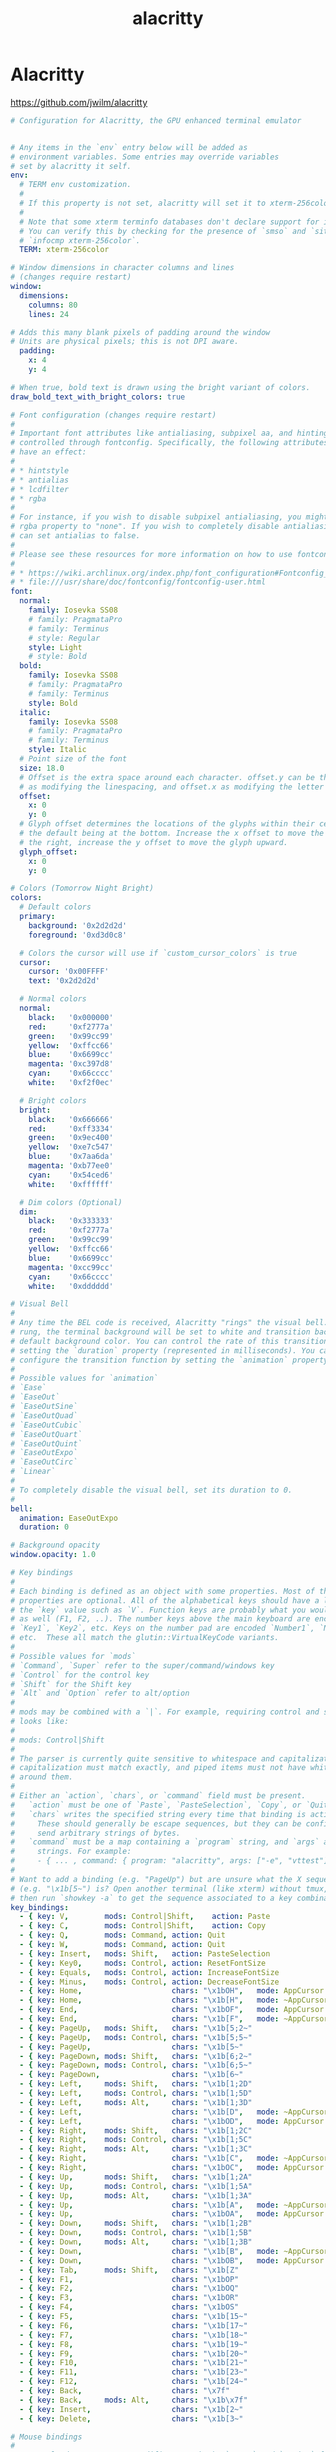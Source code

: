#+TITLE: alacritty
#+STARTUP: showall indent
#+PROPERTY: header-args :mkdirp yes

* Alacritty

https://github.com/jwilm/alacritty

#+begin_src yaml :tangle "~/.config/alacritty/alacritty.yml"
  # Configuration for Alacritty, the GPU enhanced terminal emulator


  # Any items in the `env` entry below will be added as
  # environment variables. Some entries may override variables
  # set by alacritty it self.
  env:
    # TERM env customization.
    #
    # If this property is not set, alacritty will set it to xterm-256color.
    #
    # Note that some xterm terminfo databases don't declare support for italics.
    # You can verify this by checking for the presence of `smso` and `sitm` in
    # `infocmp xterm-256color`.
    TERM: xterm-256color

  # Window dimensions in character columns and lines
  # (changes require restart)
  window:
    dimensions:
      columns: 80
      lines: 24

  # Adds this many blank pixels of padding around the window
  # Units are physical pixels; this is not DPI aware.
    padding:
      x: 4
      y: 4

  # When true, bold text is drawn using the bright variant of colors.
  draw_bold_text_with_bright_colors: true

  # Font configuration (changes require restart)
  #
  # Important font attributes like antialiasing, subpixel aa, and hinting can be
  # controlled through fontconfig. Specifically, the following attributes should
  # have an effect:
  #
  # * hintstyle
  # * antialias
  # * lcdfilter
  # * rgba
  #
  # For instance, if you wish to disable subpixel antialiasing, you might set the
  # rgba property to "none". If you wish to completely disable antialiasing, you
  # can set antialias to false.
  #
  # Please see these resources for more information on how to use fontconfig
  #
  # * https://wiki.archlinux.org/index.php/font_configuration#Fontconfig_configuration
  # * file:///usr/share/doc/fontconfig/fontconfig-user.html
  font:
    normal:
      family: Iosevka SS08
      # family: PragmataPro
      # family: Terminus
      # style: Regular
      style: Light
      # style: Bold
    bold:
      family: Iosevka SS08
      # family: PragmataPro
      # family: Terminus
      style: Bold
    italic:
      family: Iosevka SS08
      # family: PragmataPro
      # family: Terminus
      style: Italic
    # Point size of the font
    size: 18.0
    # Offset is the extra space around each character. offset.y can be thought of
    # as modifying the linespacing, and offset.x as modifying the letter spacing.
    offset:
      x: 0
      y: 0
    # Glyph offset determines the locations of the glyphs within their cells with
    # the default being at the bottom. Increase the x offset to move the glyph to
    # the right, increase the y offset to move the glyph upward.
    glyph_offset:
      x: 0
      y: 0

  # Colors (Tomorrow Night Bright)
  colors:
    # Default colors
    primary:
      background: '0x2d2d2d'
      foreground: '0xd3d0c8'

    # Colors the cursor will use if `custom_cursor_colors` is true
    cursor:
      cursor: '0x00FFFF'
      text: '0x2d2d2d'

    # Normal colors
    normal:
      black:   '0x000000'
      red:     '0xf2777a'
      green:   '0x99cc99'
      yellow:  '0xffcc66'
      blue:    '0x6699cc'
      magenta: '0xc397d8'
      cyan:    '0x66cccc'
      white:   '0xf2f0ec'

    # Bright colors
    bright:
      black:   '0x666666'
      red:     '0xff3334'
      green:   '0x9ec400'
      yellow:  '0xe7c547'
      blue:    '0x7aa6da'
      magenta: '0xb77ee0'
      cyan:    '0x54ced6'
      white:   '0xffffff'

    # Dim colors (Optional)
    dim:
      black:   '0x333333'
      red:     '0xf2777a'
      green:   '0x99cc99'
      yellow:  '0xffcc66'
      blue:    '0x6699cc'
      magenta: '0xcc99cc'
      cyan:    '0x66cccc'
      white:   '0xdddddd'

  # Visual Bell
  #
  # Any time the BEL code is received, Alacritty "rings" the visual bell. Once
  # rung, the terminal background will be set to white and transition back to the
  # default background color. You can control the rate of this transition by
  # setting the `duration` property (represented in milliseconds). You can also
  # configure the transition function by setting the `animation` property.
  #
  # Possible values for `animation`
  # `Ease`
  # `EaseOut`
  # `EaseOutSine`
  # `EaseOutQuad`
  # `EaseOutCubic`
  # `EaseOutQuart`
  # `EaseOutQuint`
  # `EaseOutExpo`
  # `EaseOutCirc`
  # `Linear`
  #
  # To completely disable the visual bell, set its duration to 0.
  #
  bell:
    animation: EaseOutExpo
    duration: 0

  # Background opacity
  window.opacity: 1.0

  # Key bindings
  #
  # Each binding is defined as an object with some properties. Most of the
  # properties are optional. All of the alphabetical keys should have a letter for
  # the `key` value such as `V`. Function keys are probably what you would expect
  # as well (F1, F2, ..). The number keys above the main keyboard are encoded as
  # `Key1`, `Key2`, etc. Keys on the number pad are encoded `Number1`, `Number2`,
  # etc.  These all match the glutin::VirtualKeyCode variants.
  #
  # Possible values for `mods`
  # `Command`, `Super` refer to the super/command/windows key
  # `Control` for the control key
  # `Shift` for the Shift key
  # `Alt` and `Option` refer to alt/option
  #
  # mods may be combined with a `|`. For example, requiring control and shift
  # looks like:
  #
  # mods: Control|Shift
  #
  # The parser is currently quite sensitive to whitespace and capitalization -
  # capitalization must match exactly, and piped items must not have whitespace
  # around them.
  #
  # Either an `action`, `chars`, or `command` field must be present.
  #   `action` must be one of `Paste`, `PasteSelection`, `Copy`, or `Quit`.
  #   `chars` writes the specified string every time that binding is activated.
  #     These should generally be escape sequences, but they can be configured to
  #     send arbitrary strings of bytes.
  #   `command` must be a map containing a `program` string, and `args` array of
  #     strings. For example:
  #     - { ... , command: { program: "alacritty", args: ["-e", "vttest"] } }
  #
  # Want to add a binding (e.g. "PageUp") but are unsure what the X sequence
  # (e.g. "\x1b[5~") is? Open another terminal (like xterm) without tmux,
  # then run `showkey -a` to get the sequence associated to a key combination.
  key_bindings:
    - { key: V,        mods: Control|Shift,    action: Paste               }
    - { key: C,        mods: Control|Shift,    action: Copy                }
    - { key: Q,        mods: Command, action: Quit                         }
    - { key: W,        mods: Command, action: Quit                         }
    - { key: Insert,   mods: Shift,   action: PasteSelection               }
    - { key: Key0,     mods: Control, action: ResetFontSize                }
    - { key: Equals,   mods: Control, action: IncreaseFontSize             }
    - { key: Minus,    mods: Control, action: DecreaseFontSize             }
    - { key: Home,                    chars: "\x1bOH",   mode: AppCursor   }
    - { key: Home,                    chars: "\x1b[H",   mode: ~AppCursor  }
    - { key: End,                     chars: "\x1bOF",   mode: AppCursor   }
    - { key: End,                     chars: "\x1b[F",   mode: ~AppCursor  }
    - { key: PageUp,   mods: Shift,   chars: "\x1b[5;2~"                   }
    - { key: PageUp,   mods: Control, chars: "\x1b[5;5~"                   }
    - { key: PageUp,                  chars: "\x1b[5~"                     }
    - { key: PageDown, mods: Shift,   chars: "\x1b[6;2~"                   }
    - { key: PageDown, mods: Control, chars: "\x1b[6;5~"                   }
    - { key: PageDown,                chars: "\x1b[6~"                     }
    - { key: Left,     mods: Shift,   chars: "\x1b[1;2D"                   }
    - { key: Left,     mods: Control, chars: "\x1b[1;5D"                   }
    - { key: Left,     mods: Alt,     chars: "\x1b[1;3D"                   }
    - { key: Left,                    chars: "\x1b[D",   mode: ~AppCursor  }
    - { key: Left,                    chars: "\x1bOD",   mode: AppCursor   }
    - { key: Right,    mods: Shift,   chars: "\x1b[1;2C"                   }
    - { key: Right,    mods: Control, chars: "\x1b[1;5C"                   }
    - { key: Right,    mods: Alt,     chars: "\x1b[1;3C"                   }
    - { key: Right,                   chars: "\x1b[C",   mode: ~AppCursor  }
    - { key: Right,                   chars: "\x1bOC",   mode: AppCursor   }
    - { key: Up,       mods: Shift,   chars: "\x1b[1;2A"                   }
    - { key: Up,       mods: Control, chars: "\x1b[1;5A"                   }
    - { key: Up,       mods: Alt,     chars: "\x1b[1;3A"                   }
    - { key: Up,                      chars: "\x1b[A",   mode: ~AppCursor  }
    - { key: Up,                      chars: "\x1bOA",   mode: AppCursor   }
    - { key: Down,     mods: Shift,   chars: "\x1b[1;2B"                   }
    - { key: Down,     mods: Control, chars: "\x1b[1;5B"                   }
    - { key: Down,     mods: Alt,     chars: "\x1b[1;3B"                   }
    - { key: Down,                    chars: "\x1b[B",   mode: ~AppCursor  }
    - { key: Down,                    chars: "\x1bOB",   mode: AppCursor   }
    - { key: Tab,      mods: Shift,   chars: "\x1b[Z"                      }
    - { key: F1,                      chars: "\x1bOP"                      }
    - { key: F2,                      chars: "\x1bOQ"                      }
    - { key: F3,                      chars: "\x1bOR"                      }
    - { key: F4,                      chars: "\x1bOS"                      }
    - { key: F5,                      chars: "\x1b[15~"                    }
    - { key: F6,                      chars: "\x1b[17~"                    }
    - { key: F7,                      chars: "\x1b[18~"                    }
    - { key: F8,                      chars: "\x1b[19~"                    }
    - { key: F9,                      chars: "\x1b[20~"                    }
    - { key: F10,                     chars: "\x1b[21~"                    }
    - { key: F11,                     chars: "\x1b[23~"                    }
    - { key: F12,                     chars: "\x1b[24~"                    }
    - { key: Back,                    chars: "\x7f"                        }
    - { key: Back,     mods: Alt,     chars: "\x1b\x7f"                    }
    - { key: Insert,                  chars: "\x1b[2~"                     }
    - { key: Delete,                  chars: "\x1b[3~"                     }

  # Mouse bindings
  #
  # Currently doesn't support modifiers. Both the `mouse` and `action` fields must
  # be specified.
  #
  # Values for `mouse`:
  # - Middle
  # - Left
  # - Right
  # - Numeric identifier such as `5`
  #
  # Values for `action`:
  # - Paste
  # - PasteSelection
  # - Copy (TODO)
  mouse_bindings:
    - { mouse: Middle, action: PasteSelection }

  mouse:
    double_click: { threshold: 300 }
    triple_click: { threshold: 300 }

  selection:
    semantic_escape_chars: ",│`|:\"' ()[]{}<>"

  # Live config reload (changes require restart)
  live_config_reload: true

  # Shell
  #
  # You can set shell.program to the path of your favorite shell, e.g. /bin/fish.
  # Entries in shell.args are passed unmodified as arguments to the shell.
  #shell:
  #  program: /bin/bash
  #  args:
  #    - --login
#+end_src
